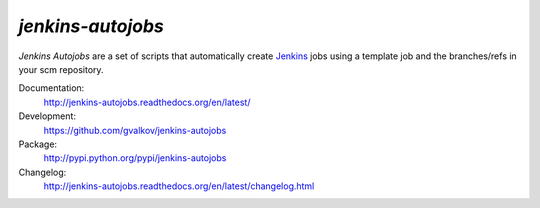 *jenkins-autojobs*
------------------

*Jenkins Autojobs* are a set of scripts that automatically create Jenkins_ jobs
using a template job and the branches/refs in your scm repository.

Documentation:
    http://jenkins-autojobs.readthedocs.org/en/latest/

Development:
    https://github.com/gvalkov/jenkins-autojobs

Package:
    http://pypi.python.org/pypi/jenkins-autojobs

Changelog:
    http://jenkins-autojobs.readthedocs.org/en/latest/changelog.html

.. _Jenkins:  http://jenkins-ci.org/
